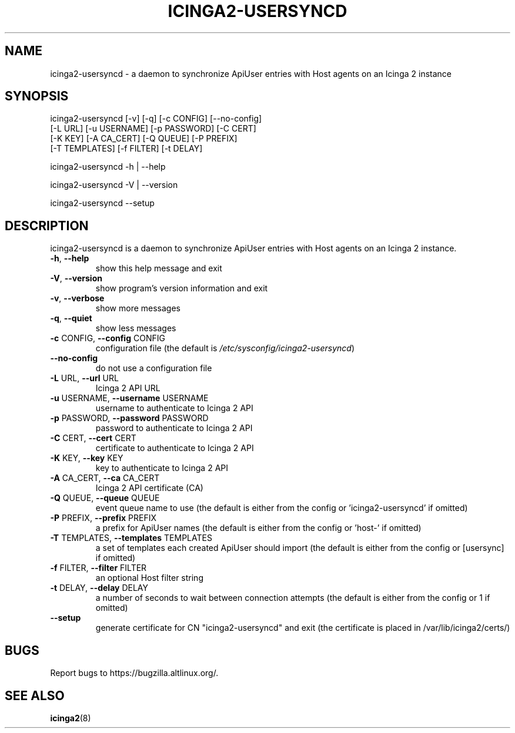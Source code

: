 .TH ICINGA2-USERSYNCD "1" "Jun 2024" "icinga2-usersyncd 0.1.2" "User Commands"
.SH NAME
icinga2-usersyncd \- a daemon to synchronize ApiUser entries with Host agents on an Icinga 2 instance
.SH SYNOPSIS
.nf
icinga2-usersyncd [-v] [-q] [-c CONFIG] [--no-config]
                  [-L URL] [-u USERNAME] [-p PASSWORD] [-C CERT]
                  [-K KEY] [-A CA_CERT] [-Q QUEUE] [-P PREFIX]
                  [-T TEMPLATES] [-f FILTER] [-t DELAY]

icinga2-usersyncd -h | --help

icinga2-usersyncd -V | --version

icinga2-usersyncd --setup
.fi
.SH DESCRIPTION
icinga2\-usersyncd is a daemon to synchronize ApiUser entries with
Host agents on an Icinga 2 instance.
.TP
\fB\-h\fR, \fB\-\-help\fR
show this help message and exit
.TP
\fB\-V\fR, \fB\-\-version\fR
show program's version information and exit
.TP
\fB\-v\fR, \fB\-\-verbose\fR
show more messages
.TP
\fB\-q\fR, \fB\-\-quiet\fR
show less messages
.TP
\fB\-c\fR CONFIG, \fB\-\-config\fR CONFIG
configuration file (the default is
\fI\,/etc/sysconfig/icinga2\-usersyncd\/\fP)
.TP
\fB\-\-no\-config\fR
do not use a configuration file
.TP
\fB\-L\fR URL, \fB\-\-url\fR URL
Icinga 2 API URL
.TP
\fB\-u\fR USERNAME, \fB\-\-username\fR USERNAME
username to authenticate to Icinga 2 API
.TP
\fB\-p\fR PASSWORD, \fB\-\-password\fR PASSWORD
password to authenticate to Icinga 2 API
.TP
\fB\-C\fR CERT, \fB\-\-cert\fR CERT
certificate to authenticate to Icinga 2 API
.TP
\fB\-K\fR KEY, \fB\-\-key\fR KEY
key to authenticate to Icinga 2 API
.TP
\fB\-A\fR CA_CERT, \fB\-\-ca\fR CA_CERT
Icinga 2 API certificate (CA)
.TP
\fB\-Q\fR QUEUE, \fB\-\-queue\fR QUEUE
event queue name to use (the default is either from
the config or 'icinga2\-usersyncd' if omitted)
.TP
\fB\-P\fR PREFIX, \fB\-\-prefix\fR PREFIX
a prefix for ApiUser names (the default is either from
the config or 'host\-' if omitted)
.TP
\fB\-T\fR TEMPLATES, \fB\-\-templates\fR TEMPLATES
a set of templates each created ApiUser should import
(the default is either from the config or [usersync]
if omitted)
.TP
\fB\-f\fR FILTER, \fB\-\-filter\fR FILTER
an optional Host filter string
.TP
\fB\-t\fR DELAY, \fB\-\-delay\fR DELAY
a number of seconds to wait between connection
attempts (the default is either from the config or 1
if omitted)
.TP
\fB\-\-setup\fR
generate certificate for CN "icinga2-usersyncd" and exit
(the certificate is placed in /var/lib/icinga2/certs/)
.PP
.SH BUGS
Report bugs to https://bugzilla.altlinux.org/.
.SH "SEE ALSO"
.BR icinga2 (8)
